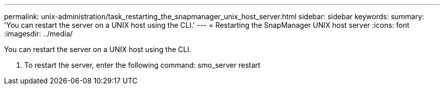 ---
permalink: unix-administration/task_restarting_the_snapmanager_unix_host_server.html
sidebar: sidebar
keywords: 
summary: 'You can restart the server on a UNIX host using the CLI.'
---
= Restarting the SnapManager UNIX host server
:icons: font
:imagesdir: ../media/

[.lead]
You can restart the server on a UNIX host using the CLI.

. To restart the server, enter the following command: smo_server restart
